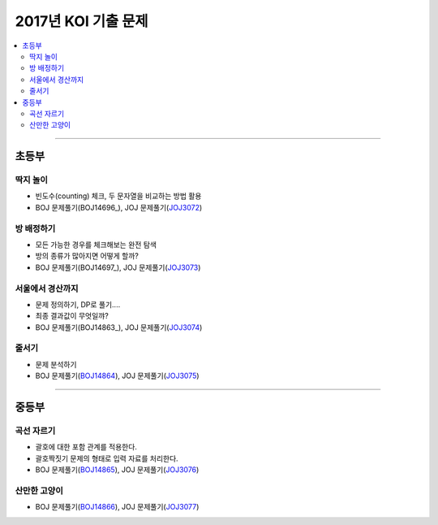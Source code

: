 ============================================
2017년 KOI 기출 문제
============================================

.. contents:: 
   :depth: 2
   :local:
   
-----------------------

초등부
===========================================

딱지 놀이
--------------------------------

- 빈도수(counting) 체크, 두 문자열을 비교하는 방법 활용

- BOJ 문제풀기(BOJ14696_), JOJ 문제풀기(JOJ3072_)

.. _BOJ14696: https://www.acmicpc.net/problem/14696
.. _JOJ3072: http://jungol.co.kr/bbs/board.php?bo_table=pbank&wr_id=2377&sca=50



방 배정하기
--------------------------------

- 모든 가능한 경우를 체크해보는 완전 탐색
- 방의 종류가 많아지면 어떻게 할까? 

- BOJ 문제풀기(BOJ14697_), JOJ 문제풀기(JOJ3073_)


.. _BOJ14696: https://www.acmicpc.net/problem/14697
.. _JOJ3073: http://jungol.co.kr/bbs/board.php?bo_table=pbank&wr_id=2378&sca=60&s1=&s2=2017&s3=&s4=


서울에서 경산까지
--------------------------------

- 문제 정의하기, DP로 풀기....
- 최종 결과값이 무엇일꺄?

- BOJ 문제풀기(BOJ14863_), JOJ 문제풀기(JOJ3074_)

.. _BOJ14696: https://www.acmicpc.net/problem/14863
.. _JOJ3074: http://jungol.co.kr/bbs/board.php?bo_table=pbank&wr_id=2379&sca=60&s1=&s2=2017&s3=&s4=

줄서기
---------------------------------

- 문제 분석하기
- BOJ 문제풀기(BOJ14864_), JOJ 문제풀기(JOJ3075_)

.. _BOJ14864: https://www.acmicpc.net/problem/14864
.. _JOJ3075: http://jungol.co.kr/bbs/board.php?bo_table=pbank&wr_id=2380&sca=60&s1=&s2=2017&s3=&s4=

-----------------------

중등부
===========================

곡선 자르기
--------------------------------

- 괄호에 대한 포함 관계를 적용한다.
- 괄호짝짓기 문제의 형태로 입력 자료를 처리한다.
- BOJ 문제풀기(BOJ14865_), JOJ 문제풀기(JOJ3076_)

.. _BOJ14865: https://www.acmicpc.net/problem/14865
.. _JOJ3076: http://jungol.co.kr/bbs/board.php?bo_table=pbank&wr_id=2381&sca=60&s1=&s2=2017&s3=&s4=

산만한 고양이
--------------------------------

- BOJ 문제풀기(BOJ14866_), JOJ 문제풀기(JOJ3077_)

.. _BOJ14866: https://www.acmicpc.net/problem/14866
.. _JOJ3077: http://jungol.co.kr/bbs/board.php?bo_table=pbank&wr_id=2382&sca=60&s1=&s2=2017&s3=&s4= 

.. _AOJ: http://www.algospot.com/
.. _BOJ: https://www.acmicpc.net/
.. _JOJ: http://www.jungol.co.kr/

 
